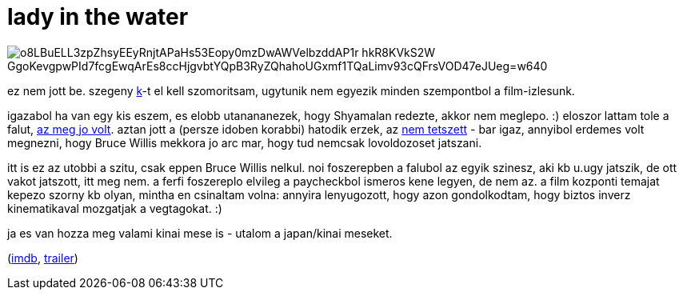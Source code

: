 = lady in the water

:slug: lady-in-the-water
:category: film
:tags: hu
:date: 2009-01-15T03:36:08Z

image::https://lh3.googleusercontent.com/o8LBuELL3zpZhsyEEyRnjtAPaHs53Eopy0mzDwAWVelbzddAP1r-hkR8KVkS2W_GgoKevgpwPId7fcgEwqArEs8ccHjgvbtYQpB3RyZQhahoUGxmf1TQaLimv93cQFrsVOD47eJUeg=w640[align="center"]

ez nem jott be. szegeny http://kemenczy.hu/[k]-t el kell szomoritsam, ugytunik nem egyezik minden
szempontbol a film-izlesunk.

igazabol ha van egy kis eszem, es elobb utanananezek, hogy Shyamalan redezte, akkor nem meglepo. :)
eloszor lattam tole a falut, link:|filename|/2007/a_falu.adoc[az meg jo volt]. aztan jott a (persze
idoben korabbi) hatodik erzek, az link:|filename|/2007/hatodik_erzek.adoc[nem tetszett] - bar igaz,
annyibol erdemes volt megnezni, hogy Bruce Willis mekkora jo arc mar, hogy tud nemcsak lovoldozoset
jatszani.

itt is ez az utobbi a szitu, csak eppen Bruce Willis nelkul. noi foszerepben a falubol az egyik
szinesz, aki kb u.ugy jatszik, de ott vakot jatszott, itt meg nem. a ferfi foszereplo elvileg a
paycheckbol ismeros kene legyen, de nem az. a film kozponti temajat kepezo szorny kb olyan, mintha
en csinaltam volna: annyira lenyugozott, hogy azon gondolkodtam, hogy biztos inverz kinematikaval
mozgatjak a vegtagokat. :)

ja es van hozza meg valami kinai mese is - utalom a japan/kinai meseket.

(http://www.imdb.com/title/tt0452637/[imdb], http://www.youtube.com/watch?v=An7r24E5pFw[trailer])
